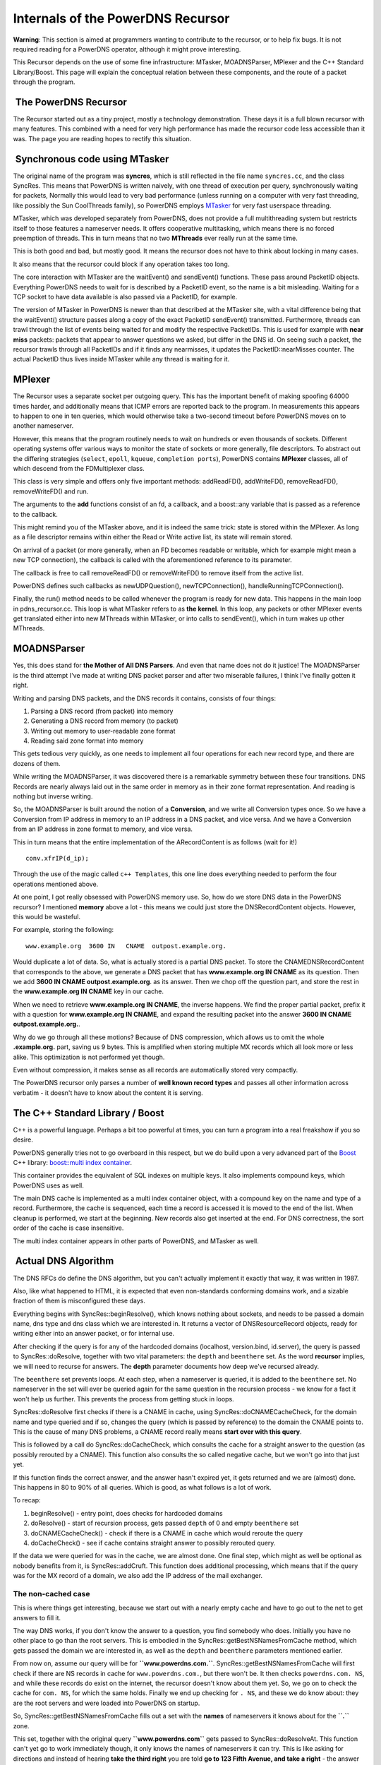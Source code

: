 Internals of the PowerDNS Recursor
==================================

**Warning**: This section is aimed at programmers wanting to contribute
to the recursor, or to help fix bugs. It is not required reading for a
PowerDNS operator, although it might prove interesting.

This Recursor depends on the use of some fine infrastructure: MTasker,
MOADNSParser, MPlexer and the C++ Standard Library/Boost. This page
will explain the conceptual relation between these components, and the
route of a packet through the program.

 The PowerDNS Recursor
----------------------

The Recursor started out as a tiny project, mostly a technology
demonstration. These days it is a full blown recursor with many
features. This combined with a need for very high performance has made
the recursor code less accessible than it was. The page you are reading
hopes to rectify this situation.

 Synchronous code using MTasker
-------------------------------

The original name of the program was **syncres**, which is still
reflected in the file name ``syncres.cc``, and the class SyncRes. This
means that PowerDNS is written naively, with one thread of execution per
query, synchronously waiting for packets, Normally this would lead to
very bad performance (unless running on a computer with very fast
threading, like possibly the Sun CoolThreads family), so PowerDNS
employs `MTasker <http://ds9a.nl/mtasker>`__ for very fast userspace
threading.

MTasker, which was developed separately from PowerDNS, does not provide
a full multithreading system but restricts itself to those features a
nameserver needs. It offers cooperative multitasking, which means there
is no forced preemption of threads. This in turn means that no two
**MThreads** ever really run at the same time.

This is both good and bad, but mostly good. It means the recursor does not
have to think about locking in many cases.

It also means that the recursor could block if any operation takes too
long.

The core interaction with MTasker are the waitEvent() and sendEvent()
functions. These pass around PacketID objects. Everything PowerDNS needs
to wait for is described by a PacketID event, so the name is a bit
misleading. Waiting for a TCP socket to have data available is also
passed via a PacketID, for example.

The version of MTasker in PowerDNS is newer than that described at the
MTasker site, with a vital difference being that the waitEvent()
structure passes along a copy of the exact PacketID sendEvent()
transmitted. Furthermore, threads can trawl through the list of events
being waited for and modify the respective PacketIDs. This is used for
example with **near miss** packets: packets that appear to answer
questions we asked, but differ in the DNS id. On seeing such a packet,
the recursor trawls through all PacketIDs and if it finds any
nearmisses, it updates the PacketID::nearMisses counter. The actual
PacketID thus lives inside MTasker while any thread is waiting for it.

MPlexer
-------

The Recursor uses a separate socket per outgoing query. This has the
important benefit of making spoofing 64000 times harder, and
additionally means that ICMP errors are reported back to the program. In
measurements this appears to happen to one in ten queries, which would
otherwise take a two-second timeout before PowerDNS moves on to another
nameserver.

However, this means that the program routinely needs to wait on hundreds
or even thousands of sockets. Different operating systems offer various
ways to monitor the state of sockets or more generally, file
descriptors. To abstract out the differing strategies (``select``,
``epoll``, ``kqueue``, ``completion ports``), PowerDNS contains
**MPlexer** classes, all of which descend from the FDMultiplexer class.

This class is very simple and offers only five important methods:
addReadFD(), addWriteFD(), removeReadFD(), removeWriteFD() and run.

The arguments to the **add** functions consist of an fd, a callback, and
a boost::any variable that is passed as a reference to the callback.

This might remind you of the MTasker above, and it is indeed the same
trick: state is stored within the MPlexer. As long as a file descriptor
remains within either the Read or Write active list, its state will
remain stored.

On arrival of a packet (or more generally, when an FD becomes readable
or writable, which for example might mean a new TCP connection), the
callback is called with the aforementioned reference to its parameter.

The callback is free to call removeReadFD() or removeWriteFD() to remove
itself from the active list.

PowerDNS defines such callbacks as newUDPQuestion(), newTCPConnection(),
handleRunningTCPConnection().

Finally, the run() method needs to be called whenever the program is
ready for new data. This happens in the main loop in pdns\_recursor.cc.
This loop is what MTasker refers to as **the kernel**. In this loop, any
packets or other MPlexer events get translated either into new MThreads
within MTasker, or into calls to sendEvent(), which in turn wakes up
other MThreads.

MOADNSParser
------------

Yes, this does stand for **the Mother of All DNS Parsers**. And even
that name does not do it justice! The MOADNSParser is the third attempt
I've made at writing DNS packet parser and after two miserable failures,
I think I've finally gotten it right.

Writing and parsing DNS packets, and the DNS records it contains,
consists of four things:

1. Parsing a DNS record (from packet) into memory
2. Generating a DNS record from memory (to packet)
3. Writing out memory to user-readable zone format
4. Reading said zone format into memory

This gets tedious very quickly, as one needs to implement all four
operations for each new record type, and there are dozens of them.

While writing the MOADNSParser, it was discovered there is a remarkable
symmetry between these four transitions. DNS Records are nearly always
laid out in the same order in memory as in their zone format
representation. And reading is nothing but inverse writing.

So, the MOADNSParser is built around the notion of a **Conversion**, and
we write all Conversion types once. So we have a Conversion from IP
address in memory to an IP address in a DNS packet, and vice versa. And
we have a Conversion from an IP address in zone format to memory, and
vice versa.

This in turn means that the entire implementation of the ARecordContent
is as follows (wait for it!)

::

    conv.xfrIP(d_ip);

Through the use of the magic called ``c++ Templates``, this one line
does everything needed to perform the four operations mentioned above.

At one point, I got really obsessed with PowerDNS memory use. So, how do
we store DNS data in the PowerDNS recursor? I mentioned **memory** above
a lot - this means we could just store the DNSRecordContent objects.
However, this would be wasteful.

For example, storing the following:

::

    www.example.org  3600 IN   CNAME  outpost.example.org.

Would duplicate a lot of data. So, what is actually stored is a partial
DNS packet. To store the CNAMEDNSRecordContent that corresponds to the
above, we generate a DNS packet that has **www.example.org IN CNAME** as
its question. Then we add **3600 IN CNAME outpost.example.org**. as its
answer. Then we chop off the question part, and store the rest in the
**www.example.org IN CNAME** key in our cache.

When we need to retrieve **www.example.org IN CNAME**, the inverse
happens. We find the proper partial packet, prefix it with a question
for **www.example.org IN CNAME**, and expand the resulting packet into
the answer **3600 IN CNAME outpost.example.org.**.

Why do we go through all these motions? Because of DNS compression,
which allows us to omit the whole **.example.org.** part, saving us 9
bytes. This is amplified when storing multiple MX records which all look
more or less alike. This optimization is not performed yet though.

Even without compression, it makes sense as all records are
automatically stored very compactly.

The PowerDNS recursor only parses a number of **well known record
types** and passes all other information across verbatim - it doesn't
have to know about the content it is serving.

The C++ Standard Library / Boost
--------------------------------

C++ is a powerful language. Perhaps a bit too powerful at times, you can
turn a program into a real freakshow if you so desire.

PowerDNS generally tries not to go overboard in this respect, but we do
build upon a very advanced part of the `Boost <http://www.boost.org>`__
C++ library: `boost::multi index
container <http://boost.org/libs/multi_index/doc/index.html>`__.

This container provides the equivalent of SQL indexes on multiple keys.
It also implements compound keys, which PowerDNS uses as well.

The main DNS cache is implemented as a multi index container object,
with a compound key on the name and type of a record. Furthermore, the
cache is sequenced, each time a record is accessed it is moved to the
end of the list. When cleanup is performed, we start at the beginning.
New records also get inserted at the end. For DNS correctness, the sort
order of the cache is case insensitive.

The multi index container appears in other parts of PowerDNS, and
MTasker as well.

 Actual DNS Algorithm
---------------------

The DNS RFCs do define the DNS algorithm, but you can't actually
implement it exactly that way, it was written in 1987.

Also, like what happened to HTML, it is expected that even non-standards
conforming domains work, and a sizable fraction of them is misconfigured
these days.

Everything begins with SyncRes::beginResolve(), which knows nothing
about sockets, and needs to be passed a domain name, dns type and dns
class which we are interested in. It returns a vector of
DNSResourceRecord objects, ready for writing either into an answer
packet, or for internal use.

After checking if the query is for any of the hardcoded domains
(localhost, version.bind, id.server), the query is passed to
SyncRes::doResolve, together with two vital parameters: the ``depth``
and ``beenthere`` set. As the word **recursor** implies, we will need to
recurse for answers. The **depth** parameter documents how deep we've
recursed already.

The ``beenthere`` set prevents loops. At each step, when a nameserver is
queried, it is added to the ``beenthere`` set. No nameserver in the set
will ever be queried again for the same question in the recursion
process - we know for a fact it won't help us further. This prevents the
process from getting stuck in loops.

SyncRes::doResolve first checks if there is a CNAME in cache, using
SyncRes::doCNAMECacheCheck, for the domain name and type queried and if
so, changes the query (which is passed by reference) to the domain the
CNAME points to. This is the cause of many DNS problems, a CNAME record
really means **start over with this query**.

This is followed by a call do SyncRes::doCacheCheck, which consults the
cache for a straight answer to the question (as possibly rerouted by a
CNAME). This function also consults the so called negative cache, but we
won't go into that just yet.

If this function finds the correct answer, and the answer hasn't expired
yet, it gets returned and we are (almost) done. This happens in 80 to
90% of all queries. Which is good, as what follows is a lot of work.

To recap:

1. beginResolve() - entry point, does checks for hardcoded domains
2. doResolve() - start of recursion process, gets passed ``depth`` of 0
   and empty ``beenthere`` set
3. doCNAMECacheCheck() - check if there is a CNAME in cache which would
   reroute the query
4. doCacheCheck() - see if cache contains straight answer to possibly
   rerouted query.

If the data we were queried for was in the cache, we are almost done.
One final step, which might as well be optional as nobody benefits from
it, is SyncRes::addCruft. This function does additional processing,
which means that if the query was for the MX record of a domain, we also
add the IP address of the mail exchanger.

The non-cached case
^^^^^^^^^^^^^^^^^^^

This is where things get interesting, because we start out with a nearly
empty cache and have to go out to the net to get answers to fill it.

The way DNS works, if you don't know the answer to a question, you find
somebody who does. Initially you have no other place to go than the root
servers. This is embodied in the SyncRes::getBestNSNamesFromCache
method, which gets passed the domain we are interested in, as well as
the ``depth`` and ``beenthere`` parameters mentioned earlier.

From now on, assume our query will be for **``www.powerdns.com.``**.
SyncRes::getBestNSNamesFromCache will first check if there are NS
records in cache for ``www.powerdns.com.``, but there won't be. It then
checks ``powerdns.com. NS``, and while these records do exist on the
internet, the recursor doesn't know about them yet. So, we go on to
check the cache for ``com. NS``, for which the same holds. Finally we
end up checking for ``. NS``, and these we do know about: they are the
root servers and were loaded into PowerDNS on startup.

So, SyncRes::getBestNSNamesFromCache fills out a set with the **names**
of nameservers it knows about for the **``.``** zone.

This set, together with the original query **``www.powerdns.com``** gets
passed to SyncRes::doResolveAt. This function can't yet go to work
immediately though, it only knows the names of nameservers it can try.
This is like asking for directions and instead of hearing **take the
third right** you are told **go to 123 Fifth Avenue, and take a right**
- the answer doesn't help you further unless you know where 123 Fifth
Avenue is.

SyncRes::doResolveAt first shuffles the nameservers both randomly and on
performance order. If it knows a nameserver was fast in the past, it
will get queried first. More about this later.

Ok, here is the part where things get a bit scary. How does
SyncRes::doResolveAt find the IP address of a nameserver? Well, by
calling SyncRes::getAs (**get A records**), which in turn calls..
SyncRes::doResolve. Hang on! That's where we came from! Massive
potential for loops here. Well, it turns out that for any domain which
can be resolved, this loop terminates. We do pass the ``beenthere`` set
again, which makes sure we don't keep on asking the same questions to
the same nameservers.

Ok, SyncRes::getAs will give us the IP addresses of the chosen
root-server, because these IP addresses were loaded on startup. We then
ask these IP addresses (nameservers can have several) for its best
answer for **``www.powerdns.com.``**. This is done using the LWRes class
and specifically LWRes::asyncresolve, which gets passed domain name,
type and IP address. This function interacts with MTasker and MPlexer
above in ways which needn't concern us now. When it returns, the LWRes
object contains the best answers the queried server had for our domain,
which in this case means it tells us about the nameservers of ``com.``,
and their IP addresses.

All the relevant answers it gives are stored in the cache (or actually,
merged), after which SyncRes::doResolveAt (which we are still in)
evaluates what to do now.

There are 6 options:

1. The final answer is in, we are done, return to SyncRes::doResolve and
   SyncRes::beginResolve
2. The nameserver we queried tells us the domain we asked for
   authoritatively does not exist. In case of the root-servers, this
   happens when we query for *``www.powerdns.kom.``* for example, there
   is no *``kom.``*. Return to SyncRes::beginResolve, we are done.
3. A lesser form - it tells us it is authoritative for the query we
   asked about, but there is no record matching our type. This happens
   when querying for the IPv6 address of a host which only has an IPv4
   address. Return to SyncRes::beginResolve, we are done.
4. The nameserver passed us a CNAME to another domain, and we need to
   reroute. Go to SyncRes::doResolve for the new domain.
5. The nameserver did not know about the domain, but does know who does,
   a *referral*. Stay within doResolveAt and loop to these new
   nameservers.
6. The nameserver replied saying *no idea*. This is called a *lame
   delegation*. Stay within SyncRes::doResolveAt and try the other
   nameservers we have for this domain.

When not redirected using a CNAME, this function will loop until it has
exhausted all nameservers and all their IP addresses. DNS is
surprisingly resilient that there is often only a single non-broken
nameserver left to answer queries, and we need to be prepared for that.

This is the whole DNS algorithm in PowerDNS. It contains a lot of
tricky bits though, related to the caches and things like RPZ handling
and DNSSEC validation.

QName Minimization
------------------

Since the 4.3 release, the recursor implements a relaxed form of QName
Minimization. This is a method to enhance privacy and described in the
(draft) RFC 7816. By asking the authoritative server not the full
QName, but one more label than we already know it is authoritative for
we do not leak which exact names are queried to servers higher up in
the hierarchy.

The implementation uses a relaxed form of QName Minimization, following
the recommendations found in the paper "A First Look at QNAME
Minimization in the Domain Name System" by De Vries et all.

We originally started with using NS probes as the example algorithm in
the RFC draft recommends.

We then quickly discovered that using NS probes were somewhat
troublesome and after reading the mentioned paper we changed to QType
A for probes, which worked better. We did not implemented the extra
label prepend, not understanding why that would be needed (a more
recent draft of the RFC came to the same conclusion).

Following the recommendations in the paper we also implemented larger
steps when many labels are present. We use steps 1-1-1-3-3-...; we
already have a limit on the number of outgoing queries induced by a
client query. We do a final full QName query if we get an unexpected
error. This happens when we encounter authoritative servers that are
not fully compliant, there are still many servers like that. The
recursor records with respect to this fallback scenario in the
``qname-min-fallback-success`` metric.

For forwarded queries, we do not use QName Minimization.


Some of the things we glossed over
----------------------------------

Whenever a packet is sent to a remote nameserver, the response time is
stored in the SyncRes::s\_nsSpeeds map, using an exponentially weighted
moving average. This EWMA averages out different response times, and
also makes them decrease over time. This means that a nameserver that
hasn't been queried recently gradually becomes **faster** in the eyes of
PowerDNS, giving it a chance again.

A timeout is accounted as a 1s response time, which should take that
server out of the running for a while.

Furthermore, queries are throttled. This means that each query to a
nameserver that has failed is accounted in the ``s_throttle`` object.
Before performing a new query, the query and the nameserver are looked
up via shouldThrottle. If so, the query is assumed to have failed
without even being performed. This saves a lot of network traffic and
makes PowerDNS quick to respond to lame servers.

It also offers a modicum of protection against birthday attack powered
spoofing attempts, as PowerDNS will not inundate a broken server with
queries.

The negative query cache we mentioned earlier caches the cases 2 and 3
in the enumeration above. This data needs to be stored separately, as it
represents **non-data**. Each negcache query entry is the name of the
SOA record that was presented with the evidence of non-existence. This
SOA record is then retrieved from the regular cache, but with the TTL
that originally came with the NXDOMAIN (case 2) or NXRRSET (case 3).

 The Recursor Cache
-------------------

As mentioned before, the cache stores partial packets. It also stores
not the **Time To Live** of records, but in fact the **Time To Die**. If
the cache contains data, but it is expired, that data should not be
deemed present. This bit of PowerDNS has proven tricky, leading to
deadlocks in the past.

There are some other very tricky things to deal with. For example,
through a process called **more details**, a domain might have more
nameservers than listed in its parent zone. So, there might only be two
nameservers for ``powerdns.com.`` in the **``com.``** zone, but the
**``powerdns.com``** zone might list more.

This means that the cache should not, when talking to the **``com.``**
servers later on, overwrite these four nameservers with only the two
copies the **``com.``** servers pass us.

However, in other cases (like for example for SOA and CNAME records),
new data should overwrite old data.

Note that PowerDNS deviates from RFC 2181 (section 5.4.1) in this
respect.

Starting with version 4.7.0, there is a mechanism to save the
parent NS set if it contains *more* names than the child NS set.
This allows fallback to the saved parent NS set on resolution errors
using the child specified NS set.
As experience shows, this configuration error is encountered in the
wild often enough to warrant this workaround.
See :ref:`setting-save-parent-ns-set`.


 Some small things
------------------

The server-side part of PowerDNS (``pdns_recursor.cc``), which listens
to queries by end-users, is fully IPv6 capable using the ComboAddress
class. This class is in fact a union of a ``struct sockaddr_in`` and a
``struct sockaddr_in6``. As long as the ``sin_family`` (or
``sin6_family``) and ``sin_port`` members are in the same place, this
works just fine, allowing us to pass a ComboAddress\*, cast to a
``sockaddr*`` to the socket functions. For convenience, the ComboAddress
also offers a length() method which can be used to indicate the length -
either sizeof(sockaddr\_in) or sizeof(sockaddr\_in6).

Access to the recursor is governed through the NetmaskGroup class, which
internally contains Netmask, which in turn contain a ComboAddress.
